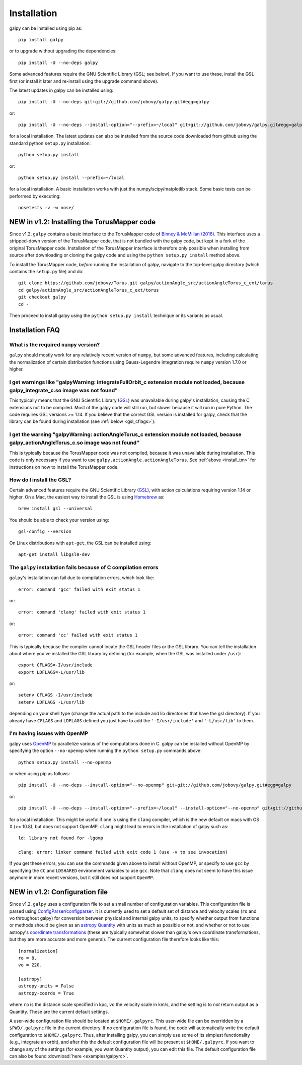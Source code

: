 Installation
==============

galpy can be installed using pip as::

      pip install galpy

or to upgrade without upgrading the dependencies::

      pip install -U --no-deps galpy

Some advanced features require the GNU Scientific Library (GSL; see below). If you want to use these, install the GSL first (or install it later and re-install using the upgrade command above).

The latest updates in galpy can be installed using::
    
    pip install -U --no-deps git+git://github.com/jobovy/galpy.git#egg=galpy

or::

    pip install -U --no-deps --install-option="--prefix=~/local" git+git://github.com/jobovy/galpy.git#egg=galpy

for a local installation. The latest updates can also be installed from the source code downloaded from github using the standard python ``setup.py`` installation::

      python setup.py install

or::

	python setup.py install --prefix=~/local

for a local installation. A basic installation works with just the
numpy/scipy/matplotlib stack. Some basic tests can be performed by executing::

		       nosetests -v -w nose/


.. _install_tm:

**NEW in v1.2**: Installing the TorusMapper code
-------------------------------------------------

Since v1.2, ``galpy`` contains a basic interface to the TorusMapper
code of `Binney & McMillan (2016)
<http://adsabs.harvard.edu/abs/2016MNRAS.456.1982B>`__. This interface
uses a stripped-down version of the TorusMapper code, that is not
bundled with the galpy code, but kept in a fork of the original
TorusMapper code. Installation of the TorusMapper interface is
therefore only possible when installing from source after downloading
or cloning the galpy code and using the ``python setup.py install``
method above.

To install the TorusMapper code, *before* running the installation of
galpy, navigate to the top-level galpy directory (which contains the
``setup.py`` file) and do::

	     git clone https://github.com/jobovy/Torus.git galpy/actionAngle_src/actionAngleTorus_c_ext/torus
	     cd galpy/actionAngle_src/actionAngleTorus_c_ext/torus
	     git checkout galpy
	     cd -

Then proceed to install galpy using the ``python setup.py install``
technique or its variants as usual.

Installation FAQ
-----------------

What is the required ``numpy`` version?
++++++++++++++++++++++++++++++++++++++++

``galpy`` should mostly work for any relatively recent version of
``numpy``, but some advanced features, including calculating the
normalization of certain distribution functions using Gauss-Legendre
integration require ``numpy`` version 1.7.0 or higher.

I get warnings like "galpyWarning: integrateFullOrbit_c extension module not loaded, because galpy_integrate_c.so image was not found"
++++++++++++++++++++++++++++++++++++++++++++++++++++++++++++++++++++++++++++++++++++++++++++++++++++++++++++++++++++++++++++++++++++++++++++

This typically means that the GNU Scientific Library (`GSL
<http://www.gnu.org/software/gsl/>`_) was unavailable during galpy's
installation, causing the C extensions not to be compiled. Most of the
galpy code will still run, but slower because it will run in pure
Python. The code requires GSL versions >= 1.14. If you believe that
the correct GSL version is installed for galpy, check that the library
can be found during installation (see :ref:`below <gsl_cflags>`).

I get the warning "galpyWarning: actionAngleTorus_c extension module not loaded, because galpy_actionAngleTorus_c.so image was not found"
++++++++++++++++++++++++++++++++++++++++++++++++++++++++++++++++++++++++++++++++++++++++++++++++++++++++++++++++++++++++++++++++++++++++++++

This is typically because the TorusMapper code was not compiled,
because it was unavailable during installation. This code is only
necessary if you want to use
``galpy.actionAngle.actionAngleTorus``. See :ref:`above <install_tm>`
for instructions on how to install the TorusMapper code.

How do I install the GSL?
++++++++++++++++++++++++++

Certain advanced features require the GNU Scientific Library (`GSL
<http://www.gnu.org/software/gsl/>`_), with action calculations
requiring version 1.14 or higher. On a Mac, the easiest way to install
the GSL is using `Homebrew <http://brew.sh/>`_ as::

		brew install gsl --universal

You should be able to check your version  using::

   gsl-config --version

On Linux distributions with ``apt-get``, the GSL can be installed using::

   apt-get install libgsl0-dev

.. _gsl_cflags:

The ``galpy`` installation fails because of C compilation errors
+++++++++++++++++++++++++++++++++++++++++++++++++++++++++++++++++

``galpy``'s installation can fail due to compilation errors, which look like::

	    error: command 'gcc' failed with exit status 1

or::

	error: command 'clang' failed with exit status 1

or::

	error: command 'cc' failed with exit status 1

This is typically because the compiler cannot locate the GSL header
files or the GSL library. You can tell the installation about where
you've installed the GSL library by defining (for example, when the
GSL was installed under ``/usr``)::

       export CFLAGS=-I/usr/include
       export LDFLAGS=-L/usr/lib

or::

	setenv CFLAGS -I/usr/include
	setenv LDFLAGS -L/usr/lib

depending on your shell type (change the actual path to the include
and lib directories that have the gsl directory). If you already have
``CFLAGS`` and ``LDFLAGS`` defined you just have to add the
``'-I/usr/include'`` and ``'-L/usr/lib'`` to them.

I'm having issues with OpenMP
+++++++++++++++++++++++++++++++

galpy uses `OpenMP <http://www.openmp.org/>`_ to parallelize various
of the computations done in C. galpy can be installed without OpenMP
by specifying the option ``--no-openmp`` when running the ``python
setup.py`` commands above::

	   python setup.py install --no-openmp

or when using pip as follows::

    pip install -U --no-deps --install-option="--no-openmp" git+git://github.com/jobovy/galpy.git#egg=galpy 

or::

    pip install -U --no-deps --install-option="--prefix=~/local" --install-option="--no-openmp" git+git://github.com/jobovy/galpy.git#egg=galpy 

for a local installation. This might be useful if one is using the
``clang`` compiler, which is the new default on macs with OS X (>=
10.8), but does not support OpenMP. ``clang`` might lead to errors in the
installation of galpy such as::

  ld: library not found for -lgomp

  clang: error: linker command failed with exit code 1 (use -v to see invocation)

If you get these errors, you can use the commands given above to
install without OpenMP, or specify to use ``gcc`` by specifying the
``CC`` and ``LDSHARED`` environment variables to use ``gcc``. Note
that ``clang`` does not seem to have this issue anymore in more recent
versions, but it still does not support ``OpenMP``.

.. _configfile:

**NEW in v1.2**: Configuration file
------------------------------------

Since v1.2, ``galpy`` uses a configuration file to set a small number
of configuration variables. This configuration file is parsed using
`ConfigParser
<https://docs.python.org/2/library/configparser.html>`__/`configparser
<https://docs.python.org/3/library/configparser.html>`__. It is
currently used to set a default set of distance and velocity scales
(``ro`` and ``vo`` throughout galpy) for conversion between physical
and internal galpy units, to specify whether output from functions or
methods should be given as an `astropy Quantity
<http://docs.astropy.org/en/stable/api/astropy.units.Quantity.html>`__
with units as much as possible or not, and whether or not to use
astropy's `coordinate transformations
<http://docs.astropy.org/en/stable/coordinates/index.html>`__ (these
are typically somewhat slower than galpy's own coordinate
transformations, but they are more accurate and more general). The
current configuration file therefore looks like this::

	  [normalization]
	  ro = 8.
	  vo = 220.

	  [astropy]
	  astropy-units = False
	  astropy-coords = True

where ``ro`` is the distance scale specified in kpc, ``vo`` the
velocity scale in km/s, and the setting is to *not* return output as a
Quantity. These are the current default settings.

A user-wide configuration file should be located at
``$HOME/.galpyrc``. This user-wide file can be overridden by a
``$PWD/.galpyrc`` file in the current directory. If no configuration
file is found, the code will automatically write the default
configuration to ``$HOME/.galpyrc``. Thus, after installing galpy, you
can simply use some of its simplest functionality (e.g., integrate an
orbit), and after this the default configuration file will be present
at ``$HOME/.galpyrc``. If you want to change any of the settings (for
example, you want Quantity output), you can edit this file. The
default configuration file can also be found :download:`here
<examples/galpyrc>`.


